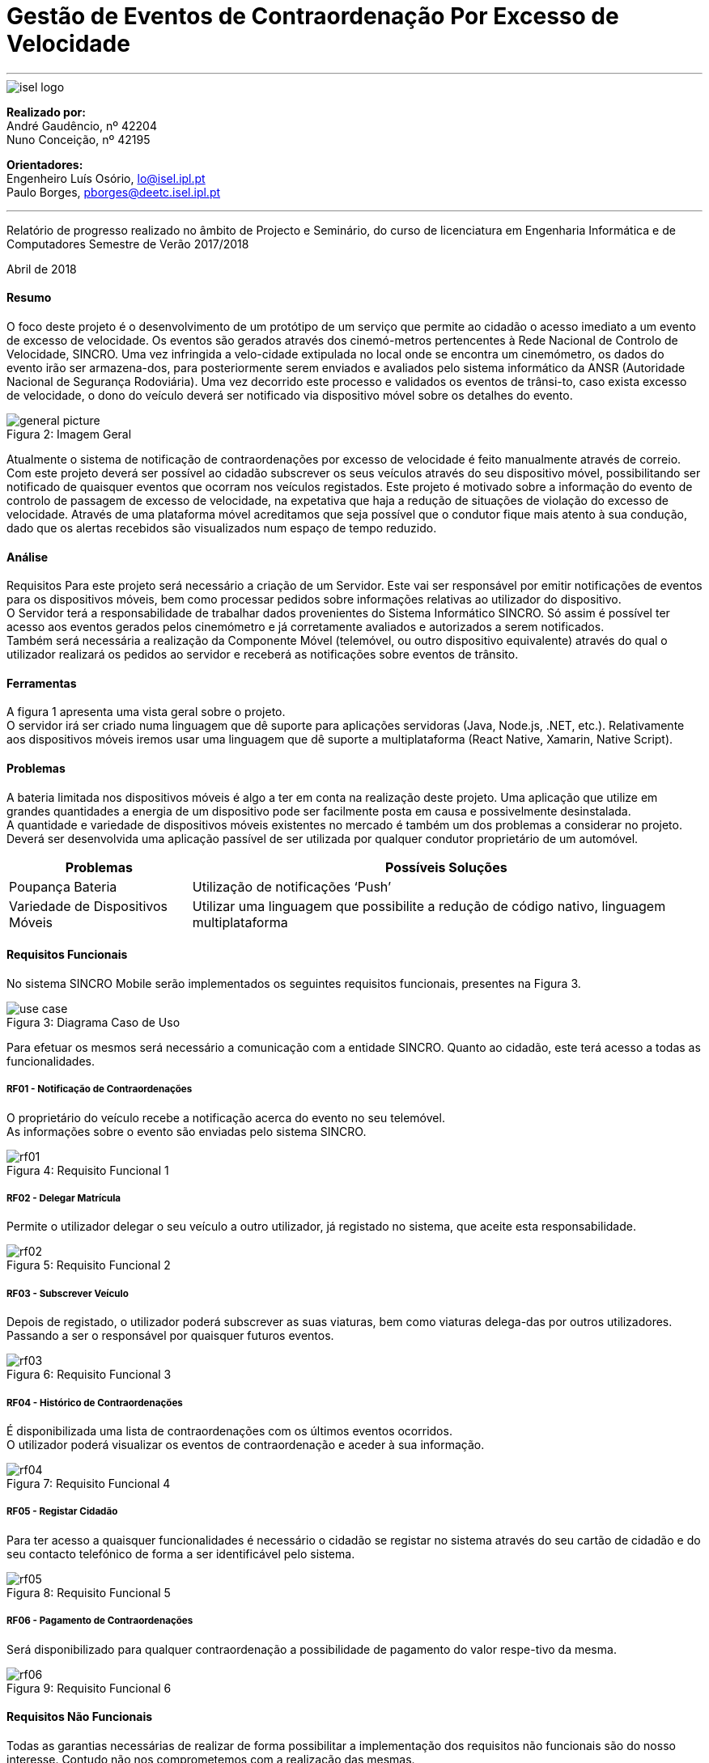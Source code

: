 :isel_logo: Figura 1
:general_picture: Figura 2
:use_case: Figura 3
:rf01: Figura 4
:rf02: Figura 5
:rf03: Figura 6
:rf04: Figura 7
:rf05: Figura 8
:rf06: Figura 9
:arquiteture: Figura 10



= Gestão de Eventos de Contraordenação Por Excesso de Velocidade


---

image::./adoc_images/isel_logo.png[]


**Realizado por:** +
André Gaudêncio, nº 42204 +
Nuno Conceição, nº 42195

**Orientadores:** +
Engenheiro Luís Osório, lo@isel.ipl.pt +
Paulo Borges, pborges@deetc.isel.ipl.pt

---

Relatório de progresso realizado no âmbito de Projecto e Seminário, do curso de licenciatura em Engenharia Informática e de Computadores Semestre de Verão 2017/2018

Abril de 2018 

<<<

==== Resumo
O foco deste projeto é o desenvolvimento de um protótipo de um serviço que permite ao cidadão o acesso imediato a um evento de excesso de velocidade. Os eventos são gerados através dos cinemó-metros pertencentes à Rede Nacional de Controlo de Velocidade, SINCRO. Uma vez infringida a velo-cidade extipulada no local onde se encontra um cinemómetro, os dados do evento irão ser armazena-dos, para posteriormente serem enviados e avaliados pelo sistema informático da ANSR (Autoridade Nacional de Segurança Rodoviária). Uma vez decorrido este processo e validados os eventos de trânsi-to, caso exista excesso de velocidade, o dono do veículo deverá ser notificado via dispositivo móvel sobre os detalhes do evento.


.Imagem Geral
[caption="Figura 2: "]
image::./adoc_images/general_picture.png[]


Atualmente o sistema de notificação de contraordenações por excesso de velocidade é feito manualmente através de correio. Com este projeto deverá ser possível ao cidadão subscrever os seus veículos através do seu dispositivo móvel, possibilitando ser notificado de quaisquer eventos que ocorram nos veículos registados. Este projeto é motivado sobre a informação do evento de controlo de passagem de excesso de velocidade, na expetativa que haja a redução de situações de violação do excesso de velocidade. Através de uma plataforma móvel acreditamos que seja possível que o condutor fique mais atento à sua condução, dado que os alertas recebidos são visualizados num espaço de tempo reduzido. 

<<<

==== Análise
Requisitos
Para este projeto será necessário a criação de um Servidor. Este vai ser responsável por emitir notificações de eventos para os dispositivos móveis, bem como processar pedidos sobre informações relativas ao utilizador do dispositivo. +
O Servidor terá a responsabilidade de trabalhar dados provenientes do Sistema Informático SINCRO. Só assim é possível ter acesso aos eventos gerados pelos cinemómetro e já corretamente avaliados e autorizados a serem notificados. +
Também será necessária a realização da Componente Móvel (telemóvel, ou outro dispositivo equivalente) através do qual o utilizador realizará os pedidos ao servidor e receberá as notificações sobre eventos de trânsito.

==== Ferramentas
A figura 1 apresenta uma vista geral sobre o projeto. +
O servidor irá ser criado numa linguagem que dê suporte para aplicações servidoras (Java, Node.js, .NET, etc.). Relativamente aos dispositivos móveis iremos usar uma linguagem que dê suporte a multiplataforma (React Native, Xamarin, Native Script).

==== Problemas
A bateria limitada nos dispositivos móveis é algo a ter em conta na realização deste projeto. Uma aplicação que utilize em grandes quantidades a energia de um dispositivo pode ser facilmente posta em causa e possivelmente desinstalada. +
A quantidade e variedade de dispositivos móveis existentes no mercado é também um dos problemas a considerar no projeto. Deverá ser desenvolvida uma aplicação passível de ser utilizada por qualquer condutor proprietário de um automóvel.



[cols="5,14",options="header"]
|=========================================================
|Problemas |Possíveis Soluções

|Poupança Bateria
|Utilização de notificações ‘Push’
|Variedade de Dispositivos Móveis
|Utilizar uma linguagem que possibilite a redução de código nativo, linguagem multiplataforma
|=========================================================
<<<



==== Requisitos Funcionais
No sistema SINCRO Mobile serão implementados os seguintes requisitos funcionais, presentes na {use_case}.

.Diagrama Caso de Uso
[caption="Figura 3: "]
image::./adoc_images/use_case.png[]

Para efetuar os mesmos será necessário a comunicação com a entidade SINCRO. Quanto ao cidadão, este terá acesso a todas as funcionalidades.


<<<

===== RF01 - Notificação de Contraordenações
O proprietário do veículo recebe a notificação acerca do evento no seu telemóvel. +
As informações sobre o evento são enviadas pelo sistema SINCRO.

.Requisito Funcional 1
[caption="Figura 4: "]
image::./adoc_images/sequence/rf01.png[]
<<<

===== RF02 - Delegar Matrícula
Permite o utilizador delegar o seu veículo a outro utilizador, já registado no sistema, que aceite esta responsabilidade.

.Requisito Funcional 2
[caption="Figura 5: "]
image::./adoc_images/sequence/rf02.png[]
<<<


===== RF03 - Subscrever Veículo
Depois de registado, o utilizador poderá subscrever as suas viaturas, bem como viaturas delega-das por outros utilizadores. Passando a ser o responsável por quaisquer futuros eventos.

.Requisito Funcional 3
[caption="Figura 6: "]
image::./adoc_images/sequence/rf03.png[]
<<<


===== RF04 - Histórico de Contraordenações
É disponibilizada uma lista de contraordenações com os últimos eventos ocorridos. +
O utilizador poderá visualizar os eventos de contraordenação e aceder à sua informação.

.Requisito Funcional 4
[caption="Figura 7: "]
image::./adoc_images/sequence/rf04.png[]
<<<

===== RF05 - Registar Cidadão
Para ter acesso a quaisquer funcionalidades é necessário o cidadão se registar no sistema através do seu cartão de cidadão e do seu contacto telefónico de forma a ser identificável pelo sistema.

.Requisito Funcional 5
[caption="Figura 8: "]
image::./adoc_images/sequence/rf05.png[]
<<<

===== RF06 - Pagamento de Contraordenações
Será disponibilizado para qualquer contraordenação a possibilidade de pagamento do valor respe-tivo da mesma. 

.Requisito Funcional 6
[caption="Figura 9: "]
image::./adoc_images/sequence/rf06.png[]
<<<


==== Requisitos Não Funcionais

Todas as garantias necessárias de realizar de forma possibilitar a implementação dos requisitos não funcionais são do nosso interesse. Contudo não nos comprometemos com a realização das mesmas. 

---

===== RNF01 - Escalabilidade
O sistema irá ser desenhado de forma a suportar múltiplos acessos por vários utilizadores. Deverão ser utilizadas técnicas como o balanceamento de carga e distribuição de operações de forma a resultar num melhor desempenho dp sistema.

===== RNF02 - Segurança
Dada a importância deste tipo de informação apresentado na aplicação, deverão ser usadas formas de possibilitar a máxima segurança no sistema.

===== RNF03 - Tolerância a falhas
O cidadão irá usar o nosso sistema para efetuar pagamentos e aceder a informação importante. Deverá ser garantido o bom funcionamento da nossa aplicação e irá ser dado suporte para possíveis falhas.

===== RNF04 - Rapidez de Entrega
Uma vez que o sistema funcionará todo através de sistemas informáticos, vai ser possível uma entrega ao utilizador mais rápida, dos eventos de contraordenação.


<<<

==== Arquitetura do projeto
Com base no objetivo do sistema Sincro Mobile foi necessário desenhar uma arquitura precisa do projeto.

.Arquitetura do Projeto
[caption="Figura 10: "]
image::./adoc_images/block_diagram.png[]

Na {arquiteture} é possível visualizar os componentes presentes na arquitura e as interligações das mesmas.

<<<

===== Módulo Principal
O Módulo Principal irá ser responsável por implementar todas as funcionalidades disponíveis no SINCRO Mobile.
Todos os componentes envolvidos no sistema irão desempenhar funções com base nas decisões do Módulo Principal.

===== Persistência de Dados
A componente de Persistência de Dados tem a responsabilidade de garantir a segurança dos dados, bem como o controlo do acesso aos mesmos. +
Como está presente na imagem, o Módulo principal irá efetuar o acesso a dados e a alteração dos mesmos. Quanto ao componente de Interação com o sistema SINCRO, este irá apenas realizar alteração dos dados.

===== Interface Humana
Esta componente, Interface Humana, é constituída por duas componentes internas. Uma componente aplicacional realizada para dispositívos móveis e outra componente para web. +
A Aplicação Móvel irá funcionar como interface para o cidadão utilizador das funcionalidades presentes no sistema SINCRO Mobile. +
A componente Aplicação Web vai ser de realização opcional. Será construída com o propósito de disponibilizar informação interna passível de ser utilizada para consulta de _mensagens de log_.

<<<

===== Interação com SINCRO
Tem como função principal interagir com o sistema SINCRO para a realização de funcionalidades presentes no nosso sistema que exijam funcionalidades presentes na interface SINCRO.

===== Interface de Comunicação com SINCRO
O sistema SINCRO contém informações das quais não poderemos ter acesso. Será necessário criar esta interface para que seja possível simular a comunição com o sistema SINCRO. + 
A mesma irá ser bastante útil na realização de testes e bom funcionamento do sistema SINCRO Mobile.










